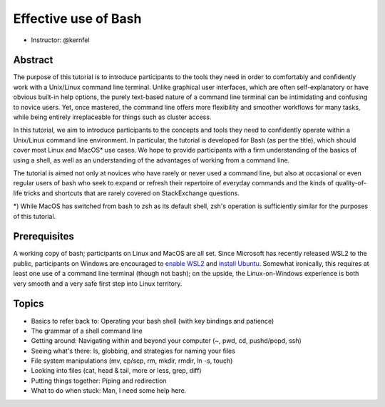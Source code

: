 Effective use of Bash
---------------------

- Instructor: @kernfel

Abstract
~~~~~~~~
The purpose of this tutorial is to introduce participants to the tools they need in order to comfortably and confidently work with a Unix/Linux command line terminal. Unlike graphical user interfaces, which are often self-explanatory or have obvious built-in help options, the purely text-based nature of a command line terminal can be intimidating and confusing to novice users. Yet, once mastered, the command line offers more flexibility and smoother workflows for many tasks, while being entirely irreplaceable for things such as cluster access.

In this tutorial, we aim to introduce participants to the concepts and tools they need to confidently operate within a Unix/Linux command line environment. In particular, the tutorial is developed for Bash (as per the title), which should cover most Linux and MacOS* use cases. We hope to provide participants with a firm understanding of the basics of using a shell, as well as an understanding of the advantages of working from a command line.

The tutorial is aimed not only at novices who have rarely or never used a command line, but also at occasional or even regular users of bash who seek to expand or refresh their repertoire of everyday commands and the kinds of quality-of-life tricks and shortcuts that are rarely covered on StackExchange questions.

*) While MacOS has switched from bash to zsh as its default shell, zsh's operation is sufficiently similar for the purposes of this tutorial.

Prerequisites
~~~~~~~~~~~~~
A working copy of bash; participants on Linux and MacOS are all set.
Since Microsoft has recently released WSL2 to the public, participants on Windows are encouraged to `enable WSL2 <https://docs.microsoft.com/en-us/windows/wsl/install-win10#install-the-windows-subsystem-for-linux>`_ and `install Ubuntu <https://www.microsoft.com/en-gb/p/ubuntu/9nblggh4msv6>`_. Somewhat ironically, this requires at least one use of a command line terminal (though not bash); on the upside, the Linux-on-Windows experience is both very smooth and a very safe first step into Linux territory.

Topics
~~~~~~
* Basics to refer back to: Operating your bash shell (with key bindings and patience)
* The grammar of a shell command line
* Getting around: Navigating within and beyond your computer (~, pwd, cd, pushd/popd, ssh)
* Seeing what's there: ls, globbing, and strategies for naming your files
* File system manipulations (mv, cp/scp, rm, mkdir, rmdir, ln -s, touch)
* Looking into files (cat, head & tail, more or less, grep, diff)
* Putting things together: Piping and redirection
* What to do when stuck: Man, I need some help here.
